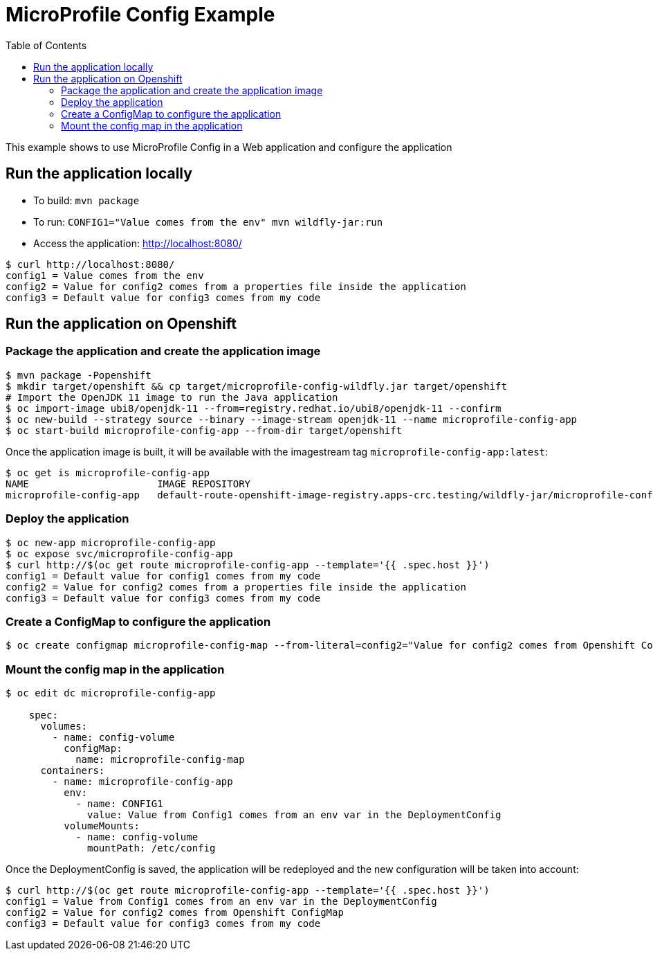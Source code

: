 = MicroProfile Config Example
:toc:               left
:icons:             font
:idprefix:
:idseparator:       -

This example shows to use MicroProfile Config in a Web application and
configure the application

== Run the application locally

* To build: `mvn package`
* To run: `CONFIG1="Value comes from the env" mvn wildfly-jar:run`
* Access the application: http://localhost:8080/

[source,bash]
----
$ curl http://localhost:8080/
config1 = Value comes from the env
config2 = Value for config2 comes from a properties file inside the application
config3 = Default value for config3 comes from my code
----

== Run the application on Openshift

=== Package the application and create the application image

[source,bash]
----
$ mvn package -Popenshift
$ mkdir target/openshift && cp target/microprofile-config-wildfly.jar target/openshift
# Import the OpenJDK 11 image to run the Java application
$ oc import-image ubi8/openjdk-11 --from=registry.redhat.io/ubi8/openjdk-11 --confirm
$ oc new-build --strategy source --binary --image-stream openjdk-11 --name microprofile-config-app
$ oc start-build microprofile-config-app --from-dir target/openshift
----

Once the application image is built, it will be available with the imagestream tag `microprofile-config-app:latest`:

[source,bash]
----
$ oc get is microprofile-config-app
NAME                      IMAGE REPOSITORY                                                                              TAGS     UPDATED
microprofile-config-app   default-route-openshift-image-registry.apps-crc.testing/wildfly-jar/microprofile-config-app   latest   1 second ago
----

=== Deploy the application

[source,bash]
----
$ oc new-app microprofile-config-app
$ oc expose svc/microprofile-config-app
$ curl http://$(oc get route microprofile-config-app --template='{{ .spec.host }}')
config1 = Default value for config1 comes from my code
config2 = Value for config2 comes from a properties file inside the application
config3 = Default value for config3 comes from my code
----

=== Create a ConfigMap to configure the application

[source,bash]
----
$ oc create configmap microprofile-config-map --from-literal=config2="Value for config2 comes from Openshift ConfigMap"
----

=== Mount the config map in the application

[source,bash]
----
$ oc edit dc microprofile-config-app

    spec:
      volumes:
        - name: config-volume
          configMap:
            name: microprofile-config-map
      containers:
        - name: microprofile-config-app
          env:
            - name: CONFIG1
              value: Value from Config1 comes from an env var in the DeploymentConfig
          volumeMounts:
            - name: config-volume
              mountPath: /etc/config
----

Once the DeploymentConfig is saved, the application will be redeployed and the new configuration will be taken into account:

[source,bash]
----
$ curl http://$(oc get route microprofile-config-app --template='{{ .spec.host }}')
config1 = Value from Config1 comes from an env var in the DeploymentConfig
config2 = Value for config2 comes from Openshift ConfigMap
config3 = Default value for config3 comes from my code
----

